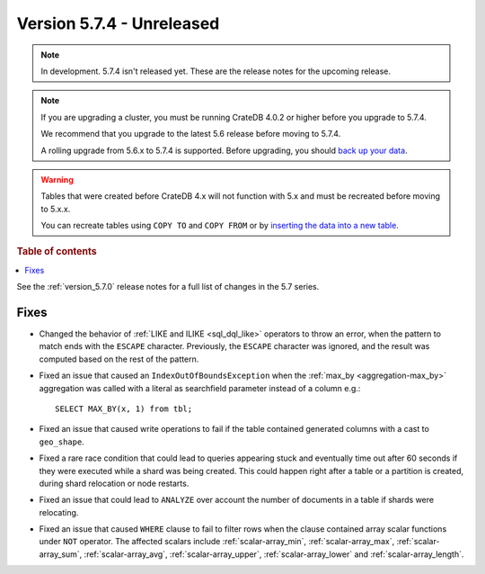 .. _version_5.7.4:

==========================
Version 5.7.4 - Unreleased
==========================


.. comment 1. Remove the " - Unreleased" from the header above and adjust the ==
.. comment 2. Remove the NOTE below and replace with: "Released on 20XX-XX-XX."
.. comment    (without a NOTE entry, simply starting from col 1 of the line)
.. NOTE::

    In development. 5.7.4 isn't released yet. These are the release notes for
    the upcoming release.

.. NOTE::

    If you are upgrading a cluster, you must be running CrateDB 4.0.2 or higher
    before you upgrade to 5.7.4.

    We recommend that you upgrade to the latest 5.6 release before moving to
    5.7.4.

    A rolling upgrade from 5.6.x to 5.7.4 is supported.
    Before upgrading, you should `back up your data`_.

.. WARNING::

    Tables that were created before CrateDB 4.x will not function with 5.x
    and must be recreated before moving to 5.x.x.

    You can recreate tables using ``COPY TO`` and ``COPY FROM`` or by
    `inserting the data into a new table`_.

.. _back up your data: https://crate.io/docs/crate/reference/en/latest/admin/snapshots.html
.. _inserting the data into a new table: https://crate.io/docs/crate/reference/en/latest/admin/system-information.html#tables-need-to-be-recreated

.. rubric:: Table of contents

.. contents::
   :local:


See the :ref:`version_5.7.0` release notes for a full list of changes in the
5.7 series.


Fixes
=====

- Changed the behavior of :ref:`LIKE and ILIKE <sql_dql_like>` operators to
  throw an error, when the pattern to match ends with the ``ESCAPE`` character.
  Previously, the ``ESCAPE`` character was ignored, and the result was computed
  based on the rest of the pattern.

- Fixed an issue that caused an ``IndexOutOfBoundsException`` when the
  :ref:`max_by <aggregation-max_by>` aggregation was called with a literal
  as searchfield parameter instead of a column e.g.::

    SELECT MAX_BY(x, 1) from tbl;

- Fixed an issue that caused write operations to fail if the table contained
  generated columns with a cast to ``geo_shape``.

- Fixed a rare race condition that could lead to queries appearing stuck and
  eventually time out after 60 seconds if they were executed while a shard was
  being created. This could happen right after a table or a partition is
  created, during shard relocation or node restarts.

- Fixed an issue that could lead to ``ANALYZE`` over account the number of
  documents in a table if shards were relocating.

- Fixed an issue that caused ``WHERE`` clause to fail to filter rows when
  the clause contained array scalar functions under ``NOT`` operator. The
  affected scalars include :ref:`scalar-array_min`, :ref:`scalar-array_max`,
  :ref:`scalar-array_sum`, :ref:`scalar-array_avg`, :ref:`scalar-array_upper`,
  :ref:`scalar-array_lower` and :ref:`scalar-array_length`.
